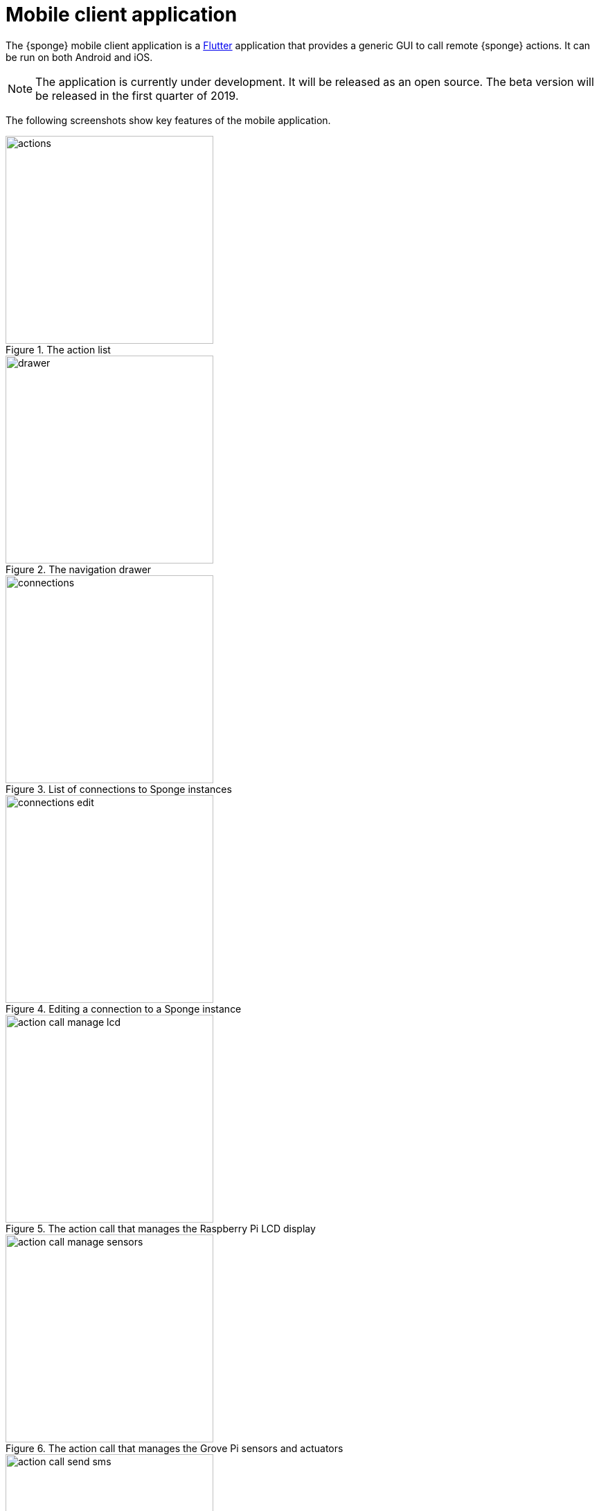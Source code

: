 = Mobile client application
:page-permalink: /mobile/

The {sponge} mobile client application is a https://flutter.io[Flutter] application that provides a generic GUI to call remote {sponge} actions. It can be run on both Android and iOS.

NOTE: The application is currently under development. It will be released as an open source. The beta version will be released in the first quarter of 2019.

The following screenshots show key features of the mobile application.

image::screens/mobile/actions.jpg[title="The action list",width=300,pdfwidth=35%,scaledwidth=35%]

image::screens/mobile/drawer.jpg[title="The navigation drawer",width=300,pdfwidth=35%,scaledwidth=35%]

image::screens/mobile/connections.jpg[title="List of connections to Sponge instances",width=300,pdfwidth=35%,scaledwidth=35%]

image::screens/mobile/connections_edit.jpg[title="Editing a connection to a Sponge instance",width=300,pdfwidth=35%,scaledwidth=35%]

image::screens/mobile/action_call_manage_lcd.jpg[title="The action call that manages the Raspberry Pi LCD display",width=300,pdfwidth=35%,scaledwidth=35%]

image::screens/mobile/action_call_manage_sensors.jpg[title="The action call that manages the Grove Pi sensors and actuators",width=300,pdfwidth=35%,scaledwidth=35%]

image::screens/mobile/action_call_send_sms.jpg[title="The action call that remotely sends an SMS from the Raspberry Pi",width=300,pdfwidth=35%,scaledwidth=35%]

image::screens/mobile/action_call_color.jpg[title="The action call argument editor for a color type",width=300,pdfwidth=35%,scaledwidth=35%]

image::screens/mobile/action_call_digit_drawing.jpg[title="The action call argument editor for a digit drawing",width=300,pdfwidth=35%,scaledwidth=35%]

image::screens/mobile/action_call_digit.jpg[title="The action call for an attribute of type drawing",width=300,pdfwidth=35%,scaledwidth=35%]

image::screens/mobile/action_call_digit_result.jpg[title="The action call result for a digit recognition",width=300,pdfwidth=35%,scaledwidth=35%]

image::screens/mobile/action_call_doodle_drawing.jpg[title="The action call argument editor for a doodle drawing",width=300,pdfwidth=35%,scaledwidth=35%]

image::screens/mobile/action_call_doodle.jpg[title="The action call for a doodle drawing as an argument",width=300,pdfwidth=35%,scaledwidth=35%]

image::screens/mobile/action_call_arg_depends.jpg[title="The action call that shows argument dependencies",width=300,pdfwidth=35%,scaledwidth=35%]

image::screens/mobile/action_call_arg_depends_value_set.jpg[title="The action call that shows argument dependencies and value sets",width=300,pdfwidth=35%,scaledwidth=35%]

image::screens/mobile/actions_binary_result.jpg[title="The action binary result",width=300,pdfwidth=35%,scaledwidth=35%]

image::screens/mobile/actions_console_result.jpg[title="The action console formatted result",width=300,pdfwidth=35%,scaledwidth=35%]

image::screens/mobile/actions_markdown_result.jpg[title="The action Markdown formatted result",width=300,pdfwidth=35%,scaledwidth=35%]

image::screens/mobile/digits_drawing.jpg[title="The digit recognition demo - drawing a digit",width=300,pdfwidth=35%,scaledwidth=35%]

image::screens/mobile/digits_info.jpg[title="The digit recognition demo - the information dialog",width=300,pdfwidth=35%,scaledwidth=35%]

image::screens/mobile/drawer_digits.jpg[title="The navigation drawer if connected to a Sponge instance that supports a digit recognition",width=300,pdfwidth=35%,scaledwidth=35%]

image::screens/mobile/dark_theme.jpg[title="The application dart theme",width=300,pdfwidth=35%,scaledwidth=35%]

